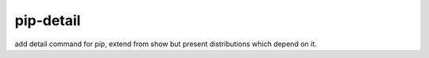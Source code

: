pip-detail
==========

add detail command for pip, extend from show but present distributions which depend on it.